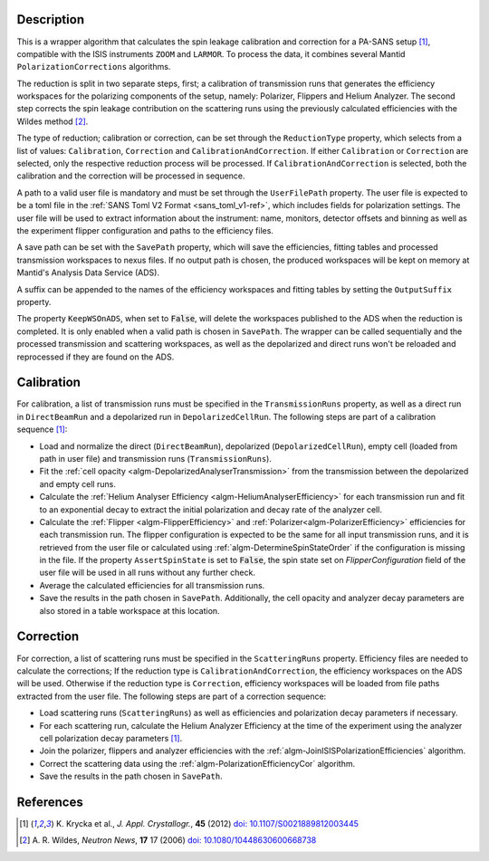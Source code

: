 
.. algorithm::

.. summary::

.. relatedalgorithms::

.. properties::

Description
-----------

This is a wrapper algorithm that calculates the spin leakage calibration and correction for a PA-SANS setup [#KRYCKA]_, compatible with the ISIS instruments ``ZOOM`` and ``LARMOR``.
To process the data, it combines several Mantid ``PolarizationCorrections`` algorithms.

The reduction is split in two separate steps, first; a calibration of transmission runs that generates the efficiency workspaces for the polarizing components of the setup, namely: Polarizer, Flippers and Helium Analyzer.
The second step corrects the spin leakage contribution on the scattering runs using the previously calculated efficiencies with the Wildes method [#WILDES]_.

The type of reduction; calibration or correction, can be set through  the ``ReductionType`` property, which selects from a list of values: ``Calibration``, ``Correction`` and ``CalibrationAndCorrection``.
If either ``Calibration`` or ``Correction`` are selected, only the respective reduction process will be processed. If ``CalibrationAndCorrection`` is selected, both the calibration and the correction
will be processed in sequence.

A path to a valid user file is mandatory and must be set through the ``UserFilePath`` property. The user file is expected to be a toml file in the :ref:`SANS Toml V2 Format <sans_toml_v1-ref>`, which  includes
fields for polarization settings. The user file will be used to extract information about the instrument: name, monitors, detector offsets and binning as well as the experiment flipper configuration and paths to the efficiency files.

A save path can be set with the ``SavePath`` property, which will save the efficiencies, fitting tables and processed transmission workspaces to nexus files.
If no output path is chosen, the produced workspaces will be kept on memory at Mantid's Analysis Data Service (ADS).

A suffix can be appended to the names of the efficiency workspaces and fitting tables by setting the ``OutputSuffix`` property.

The property ``KeepWSOnADS``, when set to :code:`False`, will delete the workspaces published to the ADS when the reduction is completed. It is only enabled when a valid path is chosen in ``SavePath``.
The wrapper can be called sequentially and the processed transmission and scattering workspaces, as well as the depolarized and direct runs won't be reloaded and reprocessed
if they are found on the ADS.


Calibration
-----------
For calibration, a list of transmission runs must be specified in the ``TransmissionRuns`` property, as well as a direct run in ``DirectBeamRun`` and a depolarized run in ``DepolarizedCellRun``.
The following steps are part of a calibration sequence [#KRYCKA]_:

- Load and normalize the direct (``DirectBeamRun``), depolarized (``DepolarizedCellRun``), empty cell (loaded from path in user file) and transmission runs (``TransmissionRuns``).
- Fit the :ref:`cell opacity <algm-DepolarizedAnalyserTransmission>` from the transmission between the depolarized and empty cell runs.
- Calculate the :ref:`Helium Analyser Efficiency <algm-HeliumAnalyserEfficiency>` for each transmission run and fit to an exponential decay to extract the initial polarization and decay rate of the analyzer cell.
- Calculate the :ref:`Flipper <algm-FlipperEfficiency>` and :ref:`Polarizer<algm-PolarizerEfficiency>` efficiencies for each transmission run. The flipper configuration is expected to be the same for all input transmission runs, and
  it is retrieved from the user file or calculated using :ref:`algm-DetermineSpinStateOrder` if the configuration is missing in the file. If the property ``AssertSpinState`` is set to :code:`False`, the spin state set on `FlipperConfiguration` field
  of the user file will be used in all runs without any further check.
- Average the calculated efficiencies for all transmission runs.
- Save the results in the path chosen in ``SavePath``. Additionally, the cell opacity and analyzer decay parameters are also stored in a table workspace at this location.

Correction
----------
For correction, a list of scattering runs must be specified in the ``ScatteringRuns`` property. Efficiency files are needed to calculate the corrections; If the reduction
type is ``CalibrationAndCorrection``, the efficiency workspaces on the ADS will be used. Otherwise if the reduction type is ``Correction``, efficiency workspaces will be loaded from file paths extracted from the user file.
The following steps are part of a correction sequence:

- Load scattering runs (``ScatteringRuns``) as well as efficiencies and polarization decay parameters if necessary.
- For each scattering run, calculate the Helium Analyzer Efficiency at the time of the experiment using the analyzer cell polarization decay parameters [#KRYCKA]_.
- Join the polarizer, flippers and analyzer efficiencies with the :ref:`algm-JoinISISPolarizationEfficiencies` algorithm.
- Correct the scattering data using the :ref:`algm-PolarizationEfficiencyCor` algorithm.
- Save the results in the path chosen in ``SavePath``.


References
----------

.. [#KRYCKA] K. Krycka et al., *J. Appl. Crystallogr.*, **45** (2012)
             `doi: 10.1107/S0021889812003445 <https://doi.org/10.1107/S0021889812003445>`_
.. [#WILDES] A. R. Wildes, *Neutron News*, **17** 17 (2006)
             `doi: 10.1080/10448630600668738 <https://doi.org/10.1080/10448630600668738>`_


.. categories::

.. sourcelink::
